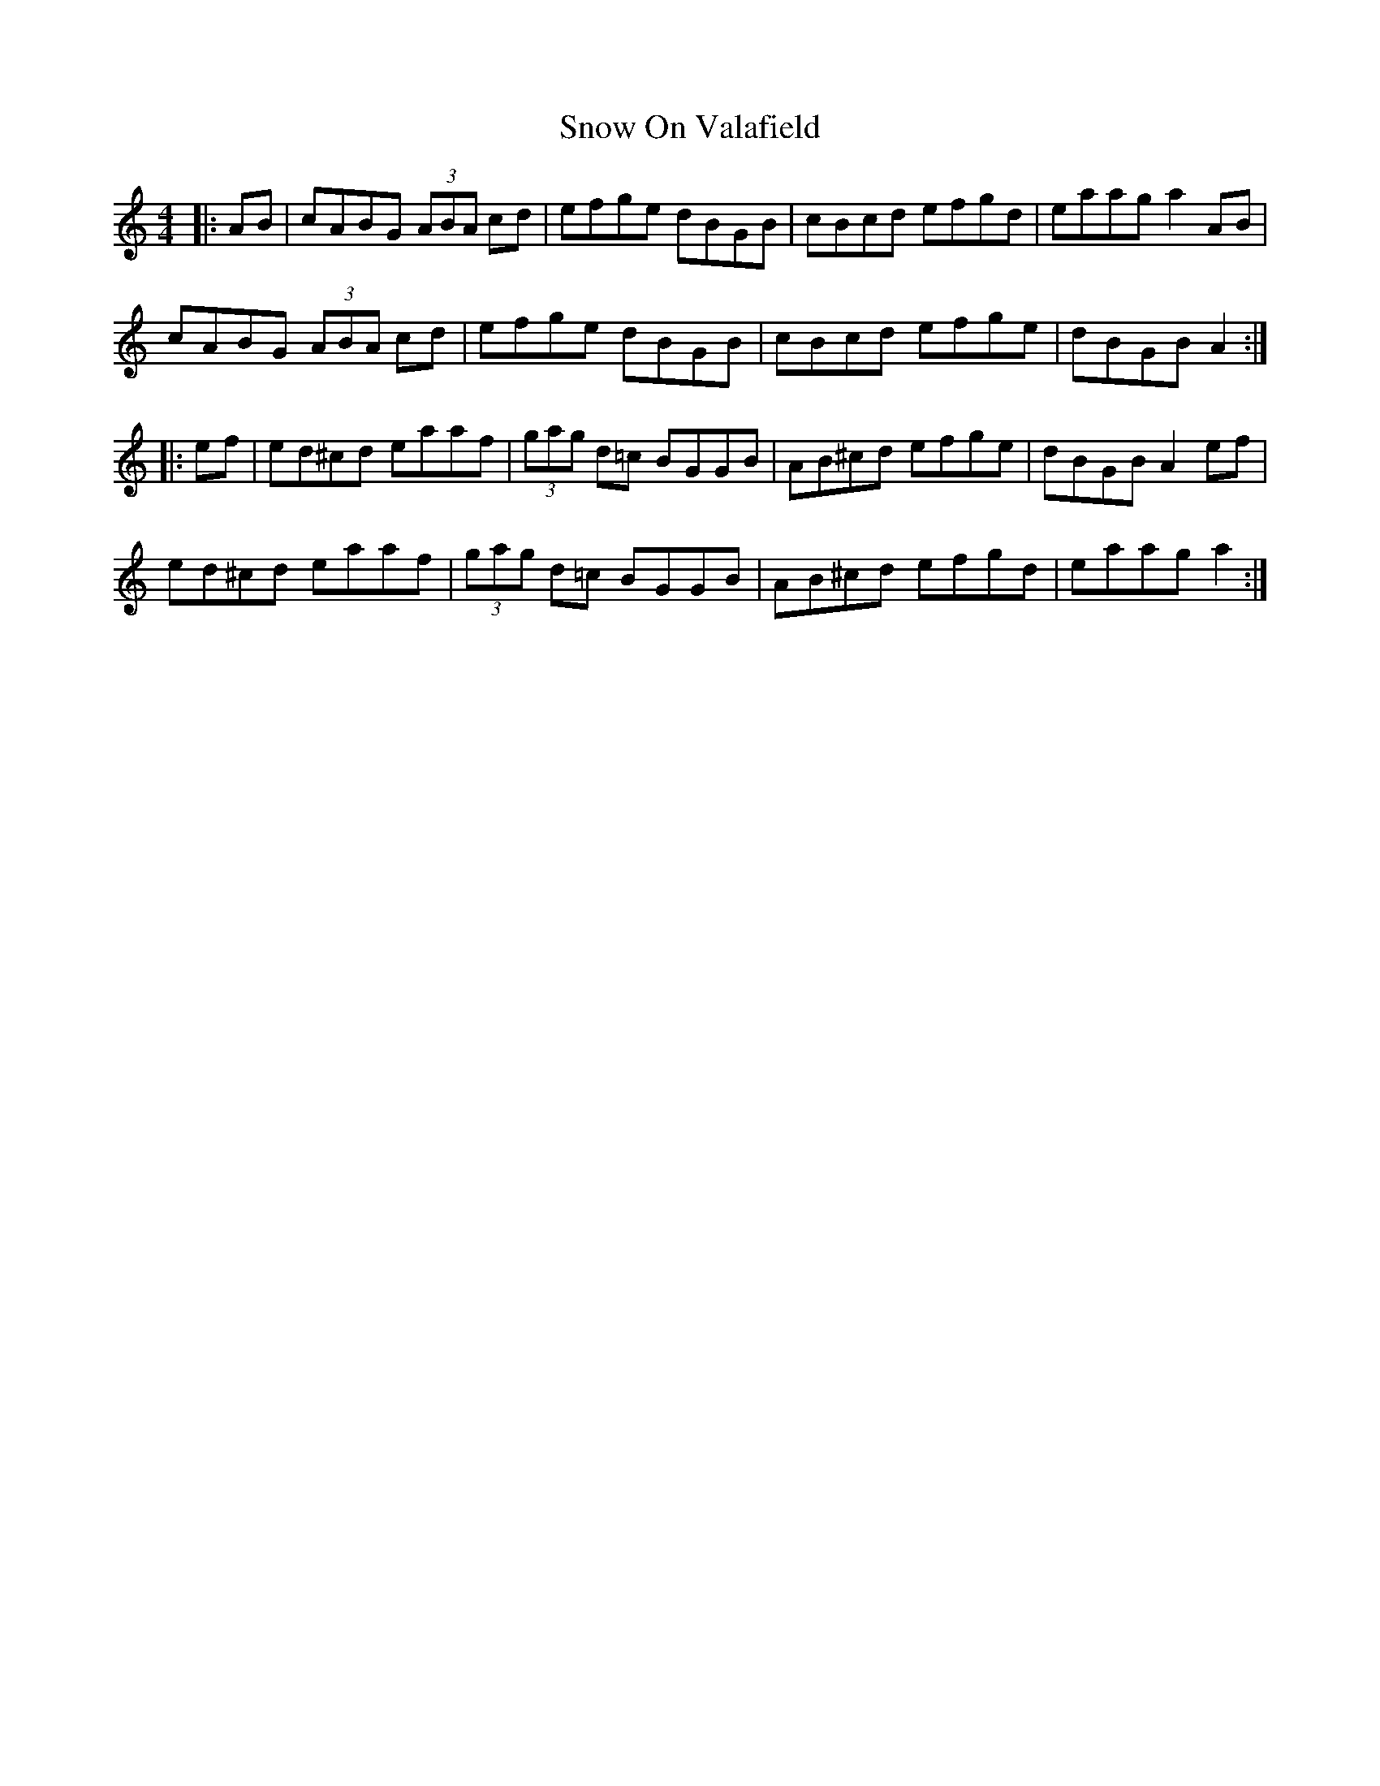 X: 37650
T: Snow On Valafield
R: reel
M: 4/4
K: Aminor
|:AB|cABG (3ABA cd|efge dBGB|cBcd efgd|eaag a2 AB|
cABG (3ABA cd|efge dBGB|cBcd efge|dBGB A2:|
|:ef|ed^cd eaaf|(3gag d=c BGGB|AB^cd efge|dBGB A2 ef|
ed^cd eaaf|(3gag d=c BGGB|AB^cd efgd|eaag a2:|

